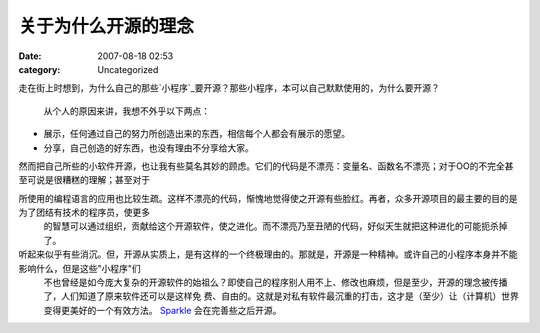 关于为什么开源的理念
##########
:date: 2007-08-18 02:53
:category: Uncategorized

走在街上时想到，为什么自己的那些`小程序`_要开源？那些小程序，本可以自己默默使用的，为什么要开源？

 从个人的原因来讲，我想不外乎以下两点：

-  展示，任何通过自己的努力所创造出来的东西，相信每个人都会有展示的愿望。
-  分享，自己创造的好东西，也没有理由不分享给大家。


然而把自己所些的小软件开源，也让我有些莫名其妙的顾虑。它们的代码是不漂亮：变量名、函数名不漂亮；对于OO的不完全甚至可说是很糟糕的理解；甚至对于

所使用的编程语言的应用也比较生疏。这样不漂亮的代码，惭愧地觉得使之开源有些脸红。再者，众多开源项目的最主要的目的是为了团结有技术的程序员，使更多
 的智慧可以通过组织，贡献给这个开源软件，使之进化。而不漂亮乃至丑陋的代码，好似天生就把这种进化的可能扼杀掉了。

听起来似乎有些消沉。但，开源从实质上，是有这样的一个终极理由的。那就是，开源是一种精神。或许自己的小程序本身并不能影响什么，但是这些"小程序"们
 不也曾经是如今庞大复杂的开源软件的始祖么？即使自己的程序别人用不上、修改也麻烦，但是至少，开源的理念被传播了，人们知道了原来软件还可以是这样免
 费、自由的。这就是对私有软件最沉重的打击，这才是（至少）让（计算机）世界变得更美好的一个有效方法。
 `Sparkle`_ 会在完善些之后开源。

.. _小程序: http://tarsusa.yiblog.com/cmsms/
.. _Sparkle: http://blog.donews.com/CNBorn/archive/2007/08/10/1196375.aspx
